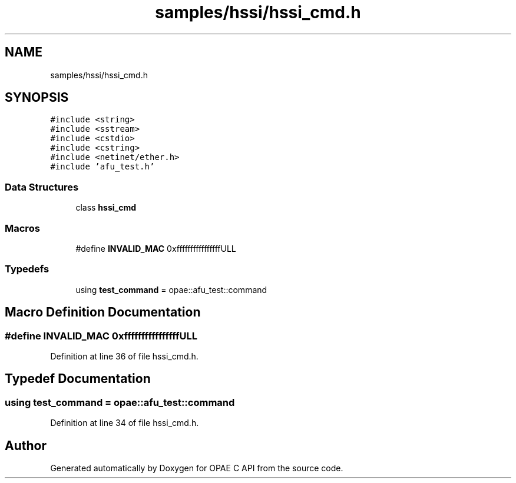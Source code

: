 .TH "samples/hssi/hssi_cmd.h" 3 "Wed Dec 16 2020" "Version -.." "OPAE C API" \" -*- nroff -*-
.ad l
.nh
.SH NAME
samples/hssi/hssi_cmd.h
.SH SYNOPSIS
.br
.PP
\fC#include <string>\fP
.br
\fC#include <sstream>\fP
.br
\fC#include <cstdio>\fP
.br
\fC#include <cstring>\fP
.br
\fC#include <netinet/ether\&.h>\fP
.br
\fC#include 'afu_test\&.h'\fP
.br

.SS "Data Structures"

.in +1c
.ti -1c
.RI "class \fBhssi_cmd\fP"
.br
.in -1c
.SS "Macros"

.in +1c
.ti -1c
.RI "#define \fBINVALID_MAC\fP   0xffffffffffffffffULL"
.br
.in -1c
.SS "Typedefs"

.in +1c
.ti -1c
.RI "using \fBtest_command\fP = opae::afu_test::command"
.br
.in -1c
.SH "Macro Definition Documentation"
.PP 
.SS "#define INVALID_MAC   0xffffffffffffffffULL"

.PP
Definition at line 36 of file hssi_cmd\&.h\&.
.SH "Typedef Documentation"
.PP 
.SS "using \fBtest_command\fP =  opae::afu_test::command"

.PP
Definition at line 34 of file hssi_cmd\&.h\&.
.SH "Author"
.PP 
Generated automatically by Doxygen for OPAE C API from the source code\&.
